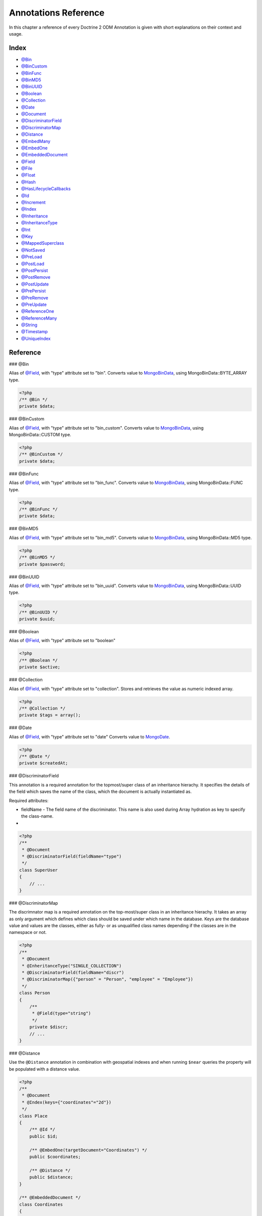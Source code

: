 Annotations Reference
=====================

In this chapter a reference of every Doctrine 2 ODM Annotation is
given with short explanations on their context and usage.

Index
-----


-  `@Bin <#ann_bin>`_
-  `@BinCustom <#ann_bin_custom>`_
-  `@BinFunc <#ann_bin_func>`_
-  `@BinMD5 <#ann_bin_md5>`_
-  `@BinUUID <#ann_bin_uuid>`_
-  `@Boolean <#ann_boolean>`_
-  `@Collection <#ann_collection>`_
-  `@Date <#ann_date>`_
-  `@Document <#ann_document>`_
-  `@DiscriminatorField <#ann_discriminator_field>`_
-  `@DiscriminatorMap <#ann_discriminator_map>`_
-  `@Distance <#ann_distance>`_
-  `@EmbedMany <#ann_embed_many>`_
-  `@EmbedOne <#ann_embed_one>`_
-  `@EmbeddedDocument <#ann_embedded_document>`_
-  `@Field <#ann_field>`_
-  `@File <#ann_file>`_
-  `@Float <#ann_float>`_
-  `@Hash <#ann_hash>`_
-  `@HasLifecycleCallbacks <#ann_has_lifecycle_callbacks>`_
-  `@Id <#ann_id>`_
-  `@Increment <#ann_increment>`_
-  `@Index <#ann_index>`_
-  `@Inheritance <#ann_inheritance>`_
-  `@InheritanceType <#ann_inheritance_type>`_
-  `@Int <#ann_int>`_
-  `@Key <#ann_key>`_
-  `@MappedSuperclass <#ann_mapped_superclass>`_
-  `@NotSaved <#ann_not_saved>`_
-  `@PreLoad <#ann_pre_load>`_
-  `@PostLoad <#ann_post_load>`_
-  `@PostPersist <#ann_post_persist>`_
-  `@PostRemove <#ann_post_remove>`_
-  `@PostUpdate <#ann_post_update>`_
-  `@PrePersist <#ann_pre_persist>`_
-  `@PreRemove <#ann_pre_remove>`_
-  `@PreUpdate <#ann_pre_update>`_
-  `@ReferenceOne <#ann_reference_one>`_
-  `@ReferenceMany <#ann_reference_many>`_
-  `@String <#ann_string>`_
-  `@Timestamp <#ann_timestamp>`_
-  `@UniqueIndex <#ann_unique_index>`_

Reference
---------

### @Bin

Alias of `@Field <#ann_field>`_, with "type" attribute set to
"bin". Converts value to
`MongoBinData <http://www.php.net/manual/en/class.mongobindata.php>`_,
using MongoBinData::BYTE\_ARRAY type.

.. code-block:: php

    <?php
    /** @Bin */
    private $data;

### @BinCustom

Alias of `@Field <#ann_field>`_, with "type" attribute set to
"bin\_custom". Converts value to
`MongoBinData <http://www.php.net/manual/en/class.mongobindata.php>`_,
using MongoBinData::CUSTOM type.

.. code-block:: php

    <?php
    /** @BinCustom */
    private $data;

### @BinFunc

Alias of `@Field <#ann_field>`_, with "type" attribute set to
"bin\_func". Converts value to
`MongoBinData <http://www.php.net/manual/en/class.mongobindata.php>`_,
using MongoBinData::FUNC type.

.. code-block:: php

    <?php
    /** @BinFunc */
    private $data;

### @BinMD5

Alias of `@Field <#ann_field>`_, with "type" attribute set to
"bin\_md5". Converts value to
`MongoBinData <http://www.php.net/manual/en/class.mongobindata.php>`_,
using MongoBinData::MD5 type.

.. code-block:: php

    <?php
    /** @BinMD5 */
    private $password;

### @BinUUID

Alias of `@Field <#ann_field>`_, with "type" attribute set to
"bin\_uuid". Converts value to
`MongoBinData <http://www.php.net/manual/en/class.mongobindata.php>`_,
using MongoBinData::UUID type.

.. code-block:: php

    <?php
    /** @BinUUID */
    private $uuid;

### @Boolean

Alias of `@Field <#ann_field>`_, with "type" attribute set to
"boolean"

.. code-block:: php

    <?php
    /** @Boolean */
    private $active;

### @Collection

Alias of `@Field <#ann_field>`_, with "type" attribute set to
"collection". Stores and retrieves the value as numeric indexed
array.

.. code-block:: php

    <?php
    /** @Collection */
    private $tags = array();

### @Date

Alias of `@Field <#ann_field>`_, with "type" attribute set to
"date" Converts value to
`MongoDate <http://www.php.net/manual/en/class.mongodate.php>`_.

.. code-block:: php

    <?php
    /** @Date */
    private $createdAt;

### @DiscriminatorField

This annotation is a required annotation for the topmost/super
class of an inheritance hierachy. It specifies the details of the
field which saves the name of the class, which the document is
actually instantiated as.

Required attributes:


- 
   fieldName - The field name of the discriminator. This name is also
   used during Array hydration as key to specify the class-name.

-

.. code-block:: php

    <?php
    /**
     * @Document
     * @DiscriminatorField(fieldName="type")
     */
    class SuperUser
    {
        // ...
    }

### @DiscriminatorMap

The discrimnator map is a required annotation on the top-most/super
class in an inheritance hierachy. It takes an array as only
argument which defines which class should be saved under which name
in the database. Keys are the database value and values are the
classes, either as fully- or as unqualified class names depending
if the classes are in the namespace or not.

.. code-block:: php

    <?php
    /**
     * @Document
     * @InheritanceType("SINGLE_COLLECTION")
     * @DiscriminatorField(fieldName="discr")
     * @DiscriminatorMap({"person" = "Person", "employee" = "Employee"})
     */
    class Person
    {
        /**
         * @Field(type="string")
         */
        private $discr;
        // ...
    }

### @Distance

Use the ``@Distance`` annotation in combination with geospatial
indexes and when running ``$near`` queries the property will be
populated with a distance value.

.. code-block:: php

    <?php
    /**
     * @Document
     * @Index(keys={"coordinates"="2d"})
     */
    class Place
    {
        /** @Id */
        public $id;
    
        /** @EmbedOne(targetDocument="Coordinates") */
        public $coordinates;
    
        /** @Distance */
        public $distance;
    }
    
    /** @EmbeddedDocument */
    class Coordinates
    {
        /** @Float */
        public $latitude;
    
        /** @Float */
        public $longitude;
    }

Now you can run a ``near()`` query and access the distance. Get the
closest city to a set of coordinates:

.. code-block:: php

    <?php
    $city = $this->dm->createQuery('City')
        ->field('coordinates')->near(50, 60)
        ->limit(1)
        ->getSingleResult();
    echo $city->distance;

### @Document

Required annotation to mark a PHP class as Document. Doctrine ODM
manages the persistence of all classes marked as document.

Optional attributes:


- 
   db - Document Manager uses the default mongo db database, unless it
   has database name to use set, this value can be specified to
   override database to use on per document basis.
- 
   collection - By default collection name is extracted from the
   document's class name, but this attribute can be used to override.
- 
   repositoryClass - Specifies custom repository class to use when .

Example:

.. code-block:: php

    <?php
    /**
     * @Document(db="documents", collection="users", repositoryClass="MyProject\UserRepository")
     */
    class User
    {
        //...
    }

### @EmbedMany

This annotation is simmilar to `@EmbedOne <#ann_embed_one>`_, but
instead of embedding one document, it informs MongoDB to embed a
collection of documents

Required attributes:


-  targetDocument - A full class name of the target document.

### @EmbedOne

The @EmbedOne annotation works almost exactly as the
`@ReferenceOne <#ann_reference_one>`_, except that internally, the
document is embedded in the parent document in MongoDB. From
MongoDB docs:

    The key question in Mongo schema design is "does this object merit
    its own collection, or rather should it embed in objects in other
    collections?" In relational databases, each sub-item of interest
    typically becomes a separate table (unless denormalizing for
    performance). In Mongo, this is not recommended - embedding objects
    is much more efficient. Data is then colocated on disk;
    client-server turnarounds to the database are eliminated. So in
    general the question to ask is, "why would I not want to embed this
    object?"


Required attributes:


-  targetDocument - A full class name of the target document.

### @EmbeddedDocument

Marks the document as embeddable. Without this annotation, you
cannot embed non-document objects.

.. code-block:: php

    <?php
    class Money
    {
        /**
         * @Float
         */
        protected $amount
    
        public function __construct($amount)
        {
            $this->amount = (float) $amount;
        }
        //...
    }
    
    /**
     * @Document(db="finance", collection="wallets")
     */
    class Wallet
    {
        /**
         * @EmbedOne(targetDocument="Money")
         */
        protected $money;
    
        public function setMoney(Money $money)
        {
            $this->money = $money;
        }
        //...
    }
    //...
    $wallet = new Wallet();
    $wallet->setMoney(new Money(34.39));
    $dm->persist($wallet);
    $dm->flush();

The code above wouldn't store the money object. In order for the
above code to work, you should have:

.. code-block:: php

    <?php
    <?php
    /**
     * @Document
     */
    class Money
    {
    //...
    }

or

.. code-block:: php

    <?php
    /**
     * @EmbeddedDocument
     */
    class Money
    {
    //...
    }

The difference is that @EmbeddedDocument cannot be stored without a
parent @Document and cannot specify its own db or collection
attributes.

### @Field

Marks an annotated instance variable as "persistent". It has to be
inside the instance variables PHP DocBlock comment. Any value hold
inside this variable will be saved to and loaded from the document
store as part of the lifecycle of the instance variables
document-class.

Required attributes:


- 
   type - Name of the Doctrine ODM Type which is converted between PHP
   and Database representation. Can be one of: string, boolean, int,
   float, hash, date, key, timestamp, bin, bin\_func, bin\_uuid,
   bin\_md5, bin\_custom

Optional attributes:


- 
   name - By default the property name is used for the mongodb field
   name also, however the 'name' attribute allows you to specify the
   field name.

Examples:

.. code-block:: php

    <?php
    /**
     * @Field(type="string")
     */
    protected $username;
    
    /**
     * @Field(type="string" name="origin")
     */
    protected $country;
    
    /**
     * @Column(type="float")
     */
    protected $height;

### @File

Tells ODM that the property is a file, must be set to a existing
file path before saving to MongoDB Will be instantiated as instance
of
`MongoGridFSFile <http://www.php.net/manual/en/class.mongogridfsfile.php>`_
class upon retreival

### @Float

Alias of `@Field <#ann_field>`_, with "type" attribute set to
"float"

### @HasLifecycleCallbacks

Annotation which has to be set on the document-class PHP DocBlock
to notify Doctrine that this document has document life-cycle
callback annotations set on at least one of its methods. Using
@PostLoad, @PrePersist, @PostPersist, @PreRemove, @PostRemove,
@PreUpdate or @PostUpdate without this marker annotation will make
Doctrine ignore the callbacks.

Example:

.. code-block:: php

    <?php
    /**
     * @Document
     * @HasLifecycleCallbacks
     */
    class User
    {
        /**
         * @PostPersist
         */
        public function sendOptinMail() {}
    }

### @Hash

Alias of `@Field <#ann_field>`_, with "type" attribute set to
"hash". Stores and retrieves the value as associative array.

### @Id

The annotated instance variable will be marked as document
identifier. This annotation is a marker only and has no required or
optional attributes.

Example:

.. code-block:: php

    <?php
    /**
     * @Document
     */
    class User
    {
        /**
         * @Id
         */
        protected $id;
    }

### @Increment

The increment type is just like a normal field except that when you
update, it will use the ``$inc`` operator instead of ``$set``:

.. code-block:: php

    <?php
    class Package
    {
        // ...
    
        /** @Increment */
        protected $downloads = 0;
    
        public function incrementDownloads()
        {
            $this->downloads++;
        }
    
        // ...
    }

Now update a Package instance like the following:

.. code-block:: php

    <?php
    $package->incrementDownloads();
    $dm->flush();

The query sent to Mongo would be something like the following:

::

    array(
        '$inc' => array(
            'downloads' => 1
        )
    )

It will increment the value by the difference between the new value
and the old value.

### @Index

Annotation is used inside the `@Document <#ann_document>`_
annotation on the class level. It allows to hint the MongoDB to
generate a database index on the specified document fields.

Required attributes:


-  keys - Fields to index
-  options - Array of MongoCollection options.

Example:

.. code-block:: php

    <?php
    /**
     * @Document(
     *   db="my_database",
     *   collection="users",
     *   indexes={
     *     @Index(keys={"username"="desc"}, options={"unique"=true})
     *   }
     * )
     */
    class User
    {
        //...
    }

You can also simply specify an ``@Index`` or ``@UniqueIndex`` on a
property:

.. code-block:: php

    <?php
    /** @String @UniqueIndex(safe="true") */
    private $username;

### @Int

Alias of `@Field <#ann_field>`_, with "type" attribute set to
"int"

### @InheritanceType

In an inheritance hierachy you have to use this annotation on the
topmost/super class to define which strategy should be used for
inheritance. Currently SINGLE\_COLLECTION and
COLLECTION\_PER\_CLASS are supported.

This annotation has always been used in conjunction with the
`@DiscriminatorMap <#ann_discriminator_map>`_ and
`@DiscriminatorField <#ann_discriminator_field>`_ annotations.

Examples:

.. code-block:: php

    <?php
    /**
     * @Document
     * @InheritanceType("COLLECTION_PER_CLASS")
     * @DiscriminatorMap({"person"="Person", "employee"="Employee"})
     */
    class Person
    {
        // ...
    }
    
    /**
     * @Document
     * @InheritanceType("SINGLE_COLLECTION")
     * @DiscriminatorMap({"person"="Person", "employee"="Employee"})
     */
    class Person
    {
        // ...
    }

### @Key

Alias of `@Field <#ann_field>`_, with "type" attribute set to "key"
It is then converted to
`MongoMaxKey <http://www.php.net/manual/en/class.mongomaxkey.php>`_
or
`MongoMinKey <http://www.php.net/manual/en/class.mongominkey.php>`_,
if the value evaluates to true or false respectively.

### @MappedSuperclass

The annotation is used to specify classes that are parents of
document classes and should not be managed
`read more at <http://www.doctrine-project.org/projects/mongodb_odm/1.0/docs/reference/inheritance/en>`_

.. code-block:: php

    <?php
    /** @MappedSuperclass */
    class BaseDocument
    {
        // ...
    }

### @NotSaved

The annotation is used to specify properties that are loaded if
they exist but never saved.

.. code-block:: php

    <?php
    /** @NotSaved */
    public $field;

### @PreLoad

Marks a method on the document to be called as a @PreLoad event.
Only works with @HasLifecycleCallbacks in the document class PHP
DocBlock.

.. code-block:: php

    <?php
    /** @Document @HasLifecycleCallbacks */
    class Article
    {
        // ...
    
        /** @PreLoad */
        public function preLoad(array &$data)
        {
            // ...
        }
    }

### @PostLoad

Marks a method on the document to be called as a @PostLoad event.
Only works with @HasLifecycleCallbacks in the document class PHP
DocBlock.

.. code-block:: php

    <?php
    /** @Document @HasLifecycleCallbacks */
    class Article
    {
        // ...
    
        /** @PostLoad */
        public function postLoad()
        {
            // ...
        }
    }

### @PostPersist

Marks a method on the document to be called as a @PostPersist
event. Only works with @HasLifecycleCallbacks in the document class
PHP DocBlock.

.. code-block:: php

    <?php
    /** @Document @HasLifecycleCallbacks */
    class Article
    {
        // ...
    
        /** @PostPersist */
        public function postPersist()
        {
            // ...
        }
    }

### @PostRemove

Marks a method on the document to be called as a @PostRemove event.
Only works with @HasLifecycleCallbacks in the document class PHP
DocBlock.

.. code-block:: php

    <?php
    /** @Document @HasLifecycleCallbacks */
    class Article
    {
        // ...
    
        /** @PostRemove */
        public function postRemove()
        {
            // ...
        }
    }

### @PostUpdate

Marks a method on the document to be called as a @PostUpdate event.
Only works with @HasLifecycleCallbacks in the document class PHP
DocBlock.

.. code-block:: php

    <?php
    /** @Document @HasLifecycleCallbacks */
    class Article
    {
        // ...
    
        /** @PostUpdate */
        public function postUpdate()
        {
            // ...
        }
    }

### @PrePersist

Marks a method on the document to be called as a @PrePersist event.
Only works with @HasLifecycleCallbacks in the document class PHP
DocBlock.

.. code-block:: php

    <?php
    /** @Document @HasLifecycleCallbacks */
    class Article
    {
        // ...
    
        /** @PrePersist */
        public function prePersist()
        {
            // ...
        }
    }

### @PreRemove

Marks a method on the document to be called as a @PreRemove event.
Only works with @HasLifecycleCallbacks in the document class PHP
DocBlock.

.. code-block:: php

    <?php
    /** @Document @HasLifecycleCallbacks */
    class Article
    {
        // ...
    
        /** @PreRemove */
        public function preRemove()
        {
            // ...
        }
    }

### @PreUpdate

Marks a method on the document to be called as a @PreUpdate event.
Only works with @HasLifecycleCallbacks in the document class PHP
DocBlock.

.. code-block:: php

    <?php
    /** @Document @HasLifecycleCallbacks */
    class Article
    {
        // ...
    
        /** @PreUpdated */
        public function preUpdated()
        {
            // ...
        }
    }

### @ReferenceMany

Defines that the annotated instance variable holds a collection of
referenced documents.

Required attributes:


-  targetDocument - A full class name of the target document.

Optional attributes:


-  cascade - Cascade Option

Example:

.. code-block:: php

    <?php
    /**
     * @ReferenceMany(targetDocument="Documents\PhoneNumber", cascade="all")
     */
    private $phones = array();

### @String

Defines that the annotated instance variable holds a string.

.. code-block:: php

    <?php
    /** @String */
    private $username;

### @Timestamp

Defines that the annotated instance variable holds a timestamp.

.. code-block:: php

    <?php
    /** @Timestamp */
    private $created;

### @UniqueIndex

Defines a unique index on the given document.

.. code-block:: php

    <?php
    /** @String @UniqueIndex */
    private $email;

### @ReferenceOne

Defines an instance variable holds a related document instance.

Required attributes:


-  targetDocument - A full class name of the target document.

Optional attributes:


-  cascade - Cascade Option

Example:

.. code-block:: php

    <?php
    /**
     * @ReferenceOne(targetDocument="Documents\ShoppingCart", cascade="all")
     */
    private $cart;


